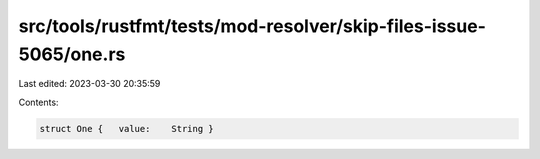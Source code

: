 src/tools/rustfmt/tests/mod-resolver/skip-files-issue-5065/one.rs
=================================================================

Last edited: 2023-03-30 20:35:59

Contents:

.. code-block:: rs

    struct One {   value:    String }

